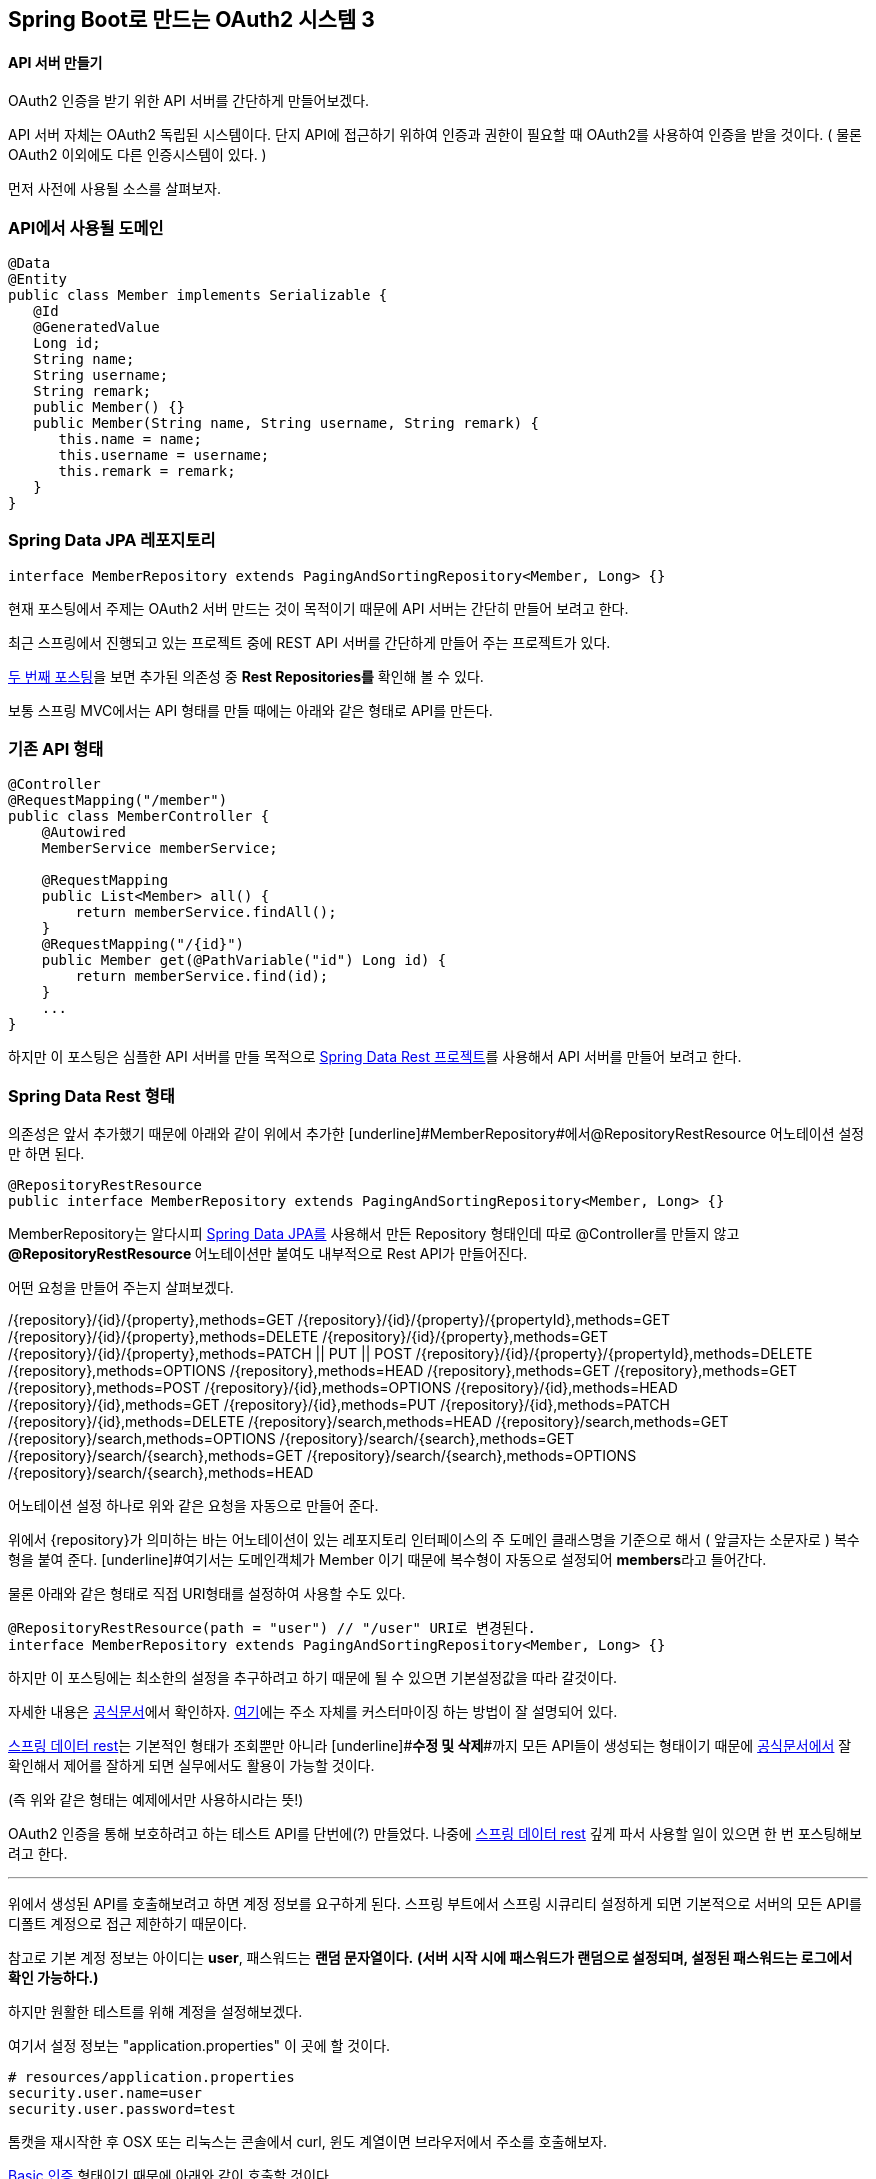 == Spring Boot로 만드는 OAuth2 시스템 3

==== API 서버 만들기

OAuth2 인증을 받기 위한 API 서버를 간단하게 만들어보겠다. 

API 서버 자체는 OAuth2 독립된 시스템이다. 단지 API에 접근하기 위하여 인증과 권한이 필요할 때 OAuth2를 사용하여 인증을 받을 것이다. ( 물론 OAuth2 이외에도 다른 인증시스템이 있다. )

먼저 사전에 사용될 소스를 살펴보자.

=== API에서 사용될 도메인
[source,java]
----
@Data  
@Entity  
public class Member implements Serializable {  
   @Id  
   @GeneratedValue  
   Long id;  
   String name;  
   String username;  
   String remark;  
   public Member() {}  
   public Member(String name, String username, String remark) {  
      this.name = name;  
      this.username = username;  
      this.remark = remark;  
   }  
}
----
=== Spring Data JPA 레포지토리
[source,java]
----
interface MemberRepository extends PagingAndSortingRepository<Member, Long> {}
----
현재 포스팅에서 주제는 OAuth2 서버 만드는 것이 목적이기 때문에 API 서버는 간단히 만들어 보려고 한다.

최근 스프링에서 진행되고 있는 프로젝트 중에 REST API 서버를 간단하게 만들어 주는 프로젝트가 있다.

https://brunch.co.kr/@sbcoba/2[두 번째 포스팅]을 보면 추가된 의존성 중 **Rest Repositories를** 확인해 볼 수 있다. 

보통 스프링 MVC에서는 API 형태를 만들 때에는 아래와 같은 형태로 API를 만든다.

=== 기존 API 형태
[source,java]
----
@Controller  
@RequestMapping("/member")  
public class MemberController {  
    @Autowired  
    MemberService memberService;  

    @RequestMapping  
    public List<Member> all() {  
        return memberService.findAll();  
    }  
    @RequestMapping("/{id}")  
    public Member get(@PathVariable("id") Long id) {  
        return memberService.find(id);  
    }  
    ...  
}
----
하지만 이 포스팅은  심플한 API 서버를 만들 목적으로 http://projects.spring.io/spring-data-rest/[Spring Data Rest 프로젝트]를 사용해서 API 서버를 만들어 보려고 한다. 

=== Spring Data Rest 형태

의존성은 앞서 추가했기 때문에 아래와 같이 위에서 추가한 [underline]#MemberRepository#에서@RepositoryRestResource 어노테이션 설정만 하면 된다.  
[source,java]
----
@RepositoryRestResource  
public interface MemberRepository extends PagingAndSortingRepository<Member, Long> {}
----
MemberRepository는 알다시피 http://projects.spring.io/spring-data-jpa/[Spring Data  JPA를] 사용해서 만든 Repository 형태인데 따로  @Controller를 만들지 않고 **@RepositoryRestResource **어노테이션만 붙여도 내부적으로 Rest API가 만들어진다.

어떤 요청을 만들어 주는지 살펴보겠다.

****
/{repository}/{id}/{property},methods=GET
/{repository}/{id}/{property}/{propertyId},methods=GET
/{repository}/{id}/{property},methods=DELETE
/{repository}/{id}/{property},methods=GET
/{repository}/{id}/{property},methods=PATCH || PUT || POST
/{repository}/{id}/{property}/{propertyId},methods=DELETE
/{repository},methods=OPTIONS
/{repository},methods=HEAD
/{repository},methods=GET
/{repository},methods=GET
/{repository},methods=POST
/{repository}/{id},methods=OPTIONS
/{repository}/{id},methods=HEAD
/{repository}/{id},methods=GET
/{repository}/{id},methods=PUT
/{repository}/{id},methods=PATCH
/{repository}/{id},methods=DELETE
/{repository}/search,methods=HEAD
/{repository}/search,methods=GET
/{repository}/search,methods=OPTIONS
/{repository}/search/{search},methods=GET
/{repository}/search/{search},methods=GET
/{repository}/search/{search},methods=OPTIONS
/{repository}/search/{search},methods=HEAD
****

어노테이션 설정 하나로 위와 같은 요청을 자동으로 만들어 준다.

위에서 {repository}가 의미하는 바는 어노테이션이 있는 레포지토리 인터페이스의 주 도메인 클래스명을 기준으로 해서 ( 앞글자는 소문자로 ) 복수형을 붙여 준다. [underline]#여기서는 도메인객체가 Member 이기 때문에 복수형이 자동으로 설정되어 **members**라고 들어간다.

물론 아래와 같은 형태로 직접 URI형태를 설정하여 사용할 수도 있다.
[source,java]
----
@RepositoryRestResource(path = "user") // "/user" URI로 변경된다.   
interface MemberRepository extends PagingAndSortingRepository<Member, Long> {}
----
하지만 이 포스팅에는 최소한의 설정을 추구하려고 하기 때문에 될 수 있으면 기본설정값을 따라 갈것이다.

자세한 내용은 http://docs.spring.io/spring-data/rest/docs/current/reference/html/[공식문서]에서 확인하자. http://docs.spring.io/spring-data/rest/docs/current/reference/html/#customizing-sdr.configuring-the-rest-url-path[여기]에는 주소 자체를 커스터마이징 하는 방법이 잘 설명되어 있다.

http://projects.spring.io/spring-data-rest/[스프링 데이터 rest]는 기본적인 형태가 조회뿐만 아니라 [underline]#**수정 및 삭제**#까지 모든 API들이 생성되는 형태이기 때문에 http://docs.spring.io/spring-data/rest/docs/current/reference/html/[ 공식문서에서] 잘 확인해서 제어를 잘하게 되면 실무에서도 활용이 가능할 것이다. 

(즉 위와 같은 형태는 예제에서만 사용하시라는 뜻!)

OAuth2 인증을 통해 보호하려고 하는 테스트 API를 단번에(?) 만들었다. 나중에 http://projects.spring.io/spring-data-rest/[스프링 데이터 rest] 깊게 파서 사용할 일이 있으면 한 번  포스팅해보려고 한다. 

'''

위에서 생성된 API를  호출해보려고 하면 계정 정보를 요구하게 된다.   
스프링 부트에서 스프링 시큐리티 설정하게 되면 기본적으로 서버의 모든 API를 디폴트 계정으로 접근 제한하기 때문이다. 

참고로 기본 계정 정보는 아이디는 **user**, 패스워드는 **랜덤 문자열이다.**   
*(서버 시작 시에 패스워드가 랜덤으로 설정되며, 설정된 패스워드는 로그에서 확인 가능하다.)*

하지만 원활한 테스트를 위해 계정을 설정해보겠다.

여기서 설정 정보는 "application.properties" 이 곳에 할 것이다.
[source,properties]
----
# resources/application.properties  
security.user.name=user  
security.user.password=test
----
톰캣을 재시작한 후 OSX 또는 리눅스는 콘솔에서 curl, 윈도 계열이면 브라우저에서 주소를 호출해보자.

https://en.wikipedia.org/wiki/Basic_access_authentication[Basic 인증] 형태이기 때문에 아래와 같이 호출할 것이다. 
****
http://user/[http://user]:test@localhost:8080/members  
또는 curl http://user/[http://user]:test@localhost:8080/members
****
자 다음 편에서 본격적인 OAuth2 서버를 만들어 보자! 